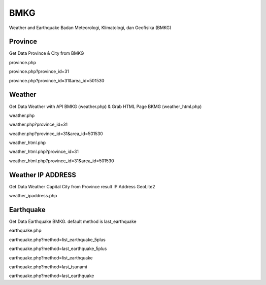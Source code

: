 ####
BMKG
####

Weather and Earthquake Badan Meteorologi, Klimatologi, dan Geofisika (BMKG)


********
Province
********
Get Data Province & City from BMKG

province.php

province.php?province_id=31

province.php?province_id=31&area_id=501530



********
Weather
********
Get Data Weather with API BMKG (weather.php) & Grab HTML Page BKMG (weather_html.php)

weather.php

weather.php?province_id=31

weather.php?province_id=31&area_id=501530

weather_html.php

weather_html.php?province_id=31

weather_html.php?province_id=31&area_id=501530


******************
Weather IP ADDRESS
******************
Get Data Weather Capital City from Province result IP Address GeoLite2  

weather_ipaddress.php



**********
Earthquake
**********
Get Data Earthquake BMKG. default method is last_earthquake

earthquake.php

earthquake.php?method=list_earthquake_5plus

earthquake.php?method=last_earthquake_5plus

earthquake.php?method=list_earthquake

earthquake.php?method=last_tsunami

earthquake.php?method=last_earthquake



